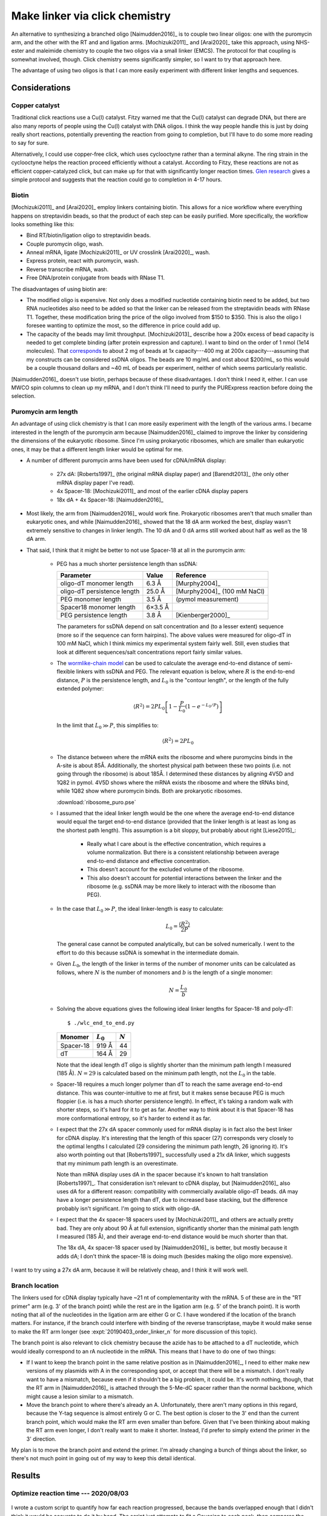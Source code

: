 *******************************
Make linker via click chemistry
*******************************

An alternative to synthesizing a branched oligo [Naimudden2016]_ is to couple 
two linear oligos: one with the puromycin arm, and the other with the RT and 
and ligation arms.  [Mochizuki2011]_ and [Arai2020]_ take this approach, using 
NHS-ester and maleimide chemistry to couple the two oligos via a small linker 
(EMCS).  The protocol for that coupling is somewhat involved, though.  Click 
chemistry seems significantly simpler, so I want to try that approach here.

The advantage of using two oligos is that I can more easily experiment with 
different linker lengths and sequences.

Considerations
==============

Copper catalyst
---------------
Traditional click reactions use a Cu(I) catalyst.  Fitzy warned me that the 
Cu(I) catalyst can degrade DNA, but there are also many reports of people using 
the Cu(I) catalyst with DNA oligos.  I think the way people handle this is just 
by doing really short reactions, potentially preventing the reaction from going 
to completion, but I'll have to do some more reading to say for sure.

Alternatively, I could use copper-free click, which uses cyclooctyne rather 
than a terminal alkyne.  The ring strain in the cyclooctyne helps the reaction 
proceed efficiently without a catalyst.  According to Fitzy, these reactions 
are not as efficient copper-catalyzed click, but can make up for that with 
significantly longer reaction times.  `Glen research 
<https://www.glenresearch.com/reports/gr24-14>`__ gives a simple protocol and 
suggests that the reaction could go to completion in 4-17 hours.

Biotin
------
[Mochizuki2011]_ and [Arai2020]_ employ linkers containing biotin.  This allows 
for a nice workflow where everything happens on streptavidin beads, so that the 
product of each step can be easily purified.  More specifically, the workflow 
looks something like this:

- Bind RT/biotin/ligation oligo to streptavidin beads.
- Couple puromycin oligo, wash.
- Anneal mRNA, ligate [Mochizuki2011]_ or UV crosslink [Arai2020]_, wash.
- Express protein, react with puromycin, wash.
- Reverse transcribe mRNA, wash.
- Free DNA/protein conjugate from beads with RNase T1.

The disadvantages of using biotin are:

- The modified oligo is expensive.  Not only does a modified nucleotide 
  containing biotin need to be added, but two RNA nucleotides also need to be 
  added so that the linker can be released from the streptavidin beads with 
  RNase T1.  Together, these modification bring the price of the oligo involved 
  from $150 to $350.  This is also the oligo I foresee wanting to optimize the 
  most, so the difference in price could add up.

- The capacity of the beads may limit throughput.  [Mochizuki2013]_ describe 
  how a 200x excess of bead capacity is needed to get complete binding (after 
  protein expression and capture).  I want to bind on the order of 1 nmol (1e14 
  molecules).  That `corresponds 
  <https://www.thermofisher.com/us/en/home/references/protocols/proteins-expression-isolation-and-analysis/protein-isolation-protocol/dynabeads-myone-streptavidin-c1.html>`__ 
  to about 2 mg of beads at 1x capacity---400 mg at 200x capacity---assuming 
  that my constructs can be considered ssDNA oligos.  The beads are 10 mg/mL 
  and cost about $200/mL, so this would be a couple thousand dollars and ~40 mL 
  of beads per experiment, neither of which seems particularly realistic.

[Naimudden2016]_ doesn't use biotin, perhaps because of these disadvantages.  I 
don't think I need it, either.  I can use MWCO spin columns to clean up my 
mRNA, and I don't think I'll need to purify the PURExpress reaction before 
doing the selection. 

Puromycin arm length
--------------------
An advantage of using click chemistry is that I can more easily experiment with 
the length of the various arms.  I became interested in the length of the 
puromycin arm because [Naimudden2016]_ claimed to improve the linker by 
considering the dimensions of the eukaryotic ribosome.  Since I'm using 
prokaryotic ribosomes, which are smaller than eukaryotic ones, it may be that a 
different length linker would be optimal for me.

- A number of different puromycin arms have been used for cDNA/mRNA display:

   - 27x dA: [Roberts1997]_ (the original mRNA display paper) and 
     [Barendt2013]_ (the only other mRNA display paper I've read).
     
   - 4x Spacer-18: [Mochizuki2011]_ and most of the earlier cDNA display papers

   - 18x dA + 4x Spacer-18: [Naimudden2016]_

- Most likely, the arm from [Naimudden2016]_ would work fine.  Prokaryotic 
  ribosomes aren't that much smaller than eukaryotic ones, and while 
  [Naimudden2016]_ showed that the 18 dA arm worked the best, display wasn't 
  extremely sensitive to changes in linker length.  The 10 dA and 0 dA arms 
  still worked about half as well as the 18 dA arm.

- That said, I think that it might be better to not use Spacer-18 at all in the 
  puromycin arm:

   - PEG has a much shorter persistence length than ssDNA:

     ===========================  =======  ===========================
     Parameter                      Value  Reference
     ===========================  =======  ===========================
     oligo-dT monomer length        6.3 Å  [Murphy2004]_
     oligo-dT persistence length   25.0 Å  [Murphy2004]_ (100 mM NaCl)

     PEG monomer length             3.5 Å  (pymol measurement)
     Spacer18 monomer length      6×3.5 Å
     PEG persistence length         3.8 Å  [Kienberger2000]_
     ===========================  =======  ===========================

     The parameters for ssDNA depend on salt concentration and (to a lesser 
     extent) sequence (more so if the sequence can form hairpins).  The above 
     values were measured for oligo-dT in 100 mM NaCl, which I think mimics my 
     experimental system fairly well.  Still, even studies that look at 
     different sequences/salt concentrations report fairly similar values.

   - The `wormlike-chain model 
     <https://en.wikipedia.org/wiki/Worm-like_chain>`__ can be used to 
     calculate the average end-to-end distance of semi-flexible linkers with 
     ssDNA and PEG.  The relevant equation is below, where :math:`R` is the 
     end-to-end distance, :math:`P` is the persistence length, and :math:`L_0` 
     is the "contour length", or the length of the fully extended polymer:

     .. math::

         \langle R^2 \rangle = 2 P L_0 \left[ 1 - \frac{P}{L_0} \left( 1 - 
         e^{-L_0/P} \right) \right]

     In the limit that :math:`L_0 \gg P`, this simplifies to:

     .. math::

         \langle R^2 \rangle = 2 P L_0

   - The distance between where the mRNA exits the ribosome and where 
     puromycins binds in the A-site is about 85Å.  Additionally, the shortest 
     physical path between these two points (i.e. not going through the 
     ribosome) is about 185Å.  I determined these distances by aligning 4V5D 
     and 1Q82 in pymol.  4V5D shows where the mRNA exists the ribosome and 
     where the tRNAs bind, while 1Q82 show where puromycin binds.  Both are 
     prokaryotic ribosomes.

     :download:`ribosome_puro.pse`

   - I assumed that the ideal linker length would be the one where the average 
     end-to-end distance would equal the target end-to-end distance (provided 
     that the linker length is at least as long as the shortest path length).  
     This assumption is a bit sloppy, but probably about right [Liese2015]_:

      - Really what I care about is the effective concentration, which requires 
        a volume normalization.  But there is a consistent relationship between 
        average end-to-end distance and effective concentration.

      - This doesn't account for the excluded volume of the ribosome.

      - This also doesn't account for potential interactions between the linker 
        and the ribosome (e.g. ssDNA may be more likely to interact with the 
        ribosome than PEG).

   - In the case that :math:`L_0 \gg P`, the ideal linker-length is easy to 
     calculate:

     .. math::

         L_0 = \frac{\langle R^2 \rangle}{2 P}

     The general case cannot be computed analytically, but can be solved 
     numerically.  I went to the effort to do this because ssDNA is somewhat in 
     the intermediate domain.

   - Given :math:`L_0`, the length of the linker in terms of the number of 
     monomer units can be calculated as follows, where :math:`N` is the number 
     of monomers and :math:`b` is the length of a single monomer:

     .. math::

         N = \frac{L_0}{b}

   - Solving the above equations gives the following ideal linker lengths for 
     Spacer-18 and poly-dT::

         $ ./wlc_end_to_end.py

     ==========  ===========  =========
     Monomer     :math:`L_0`  :math:`N`
     ==========  ===========  =========
     Spacer-18         919 Å         44
     dT                164 Å         29
     ==========  ===========  =========

     Note that the ideal length dT oligo is slightly shorter than the minimum 
     path length I measured (185 Å).  :math:`N = 29` is calculated based on the 
     minimum path length, not the :math:`L_0` in the table.

   - Spacer-18 requires a much longer polymer than dT to reach the same average 
     end-to-end distance.  This was counter-intuitive to me at first, but it 
     makes sense because PEG is much floppier (i.e. is has a much shorter 
     persistence length).  In effect, it's taking a random walk with shorter 
     steps, so it's hard for it to get as far.  Another way to think about it 
     is that Spacer-18 has more conformational entropy, so it's harder to 
     extend it as far.

   - I expect that the 27x dA spacer commonly used for mRNA display is in fact 
     also the best linker for cDNA display.  It's interesting that the length 
     of this spacer (27) corresponds very closely to the optimal lengths I 
     calculated (29 considering the minimum path length, 26 ignoring it).  It's 
     also worth pointing out that [Roberts1997]_ successfully used a 21x dA 
     linker, which suggests that my minimum path length is an overestimate.
     
     Note than mRNA display uses dA in the spacer because it's known to halt 
     translation [Roberts1997]_.  That consideration isn't relevant to cDNA 
     display, but   [Naimudden2016]_ also uses dA for a different reason: 
     compatibility with commercially available oligo-dT beads.  dA may have a 
     longer persistence length than dT, due to increased base stacking, but the 
     difference probably isn't significant.  I'm going to stick with oligo-dA.
     
   - I expect that the 4x spacer-18 spacers used by [Mochizuki2011]_ and others 
     are actually pretty bad.  They are only about 90 Å at full extension, 
     significantly shorter than the minimal path length I measured (185 Å), and 
     their average end-to-end distance would be much shorter than that.

     The 18x dA, 4x spacer-18 spacer used by [Naimudden2016]_ is better, but 
     mostly because it adds dA; I don't think the spacer-18 is doing much 
     (besides making the oligo more expensive).

I want to try using a 27x dA arm, because it will be relatively cheap, and I 
think it will work well.

Branch location
---------------
The linkers used for cDNA display typically have ~21 nt of complementarity with 
the mRNA.  5 of these are in the "RT primer" arm (e.g. 3' of the branch point) 
while the rest are in the ligation arm (e.g. 5' of the branch point).  It is 
worth noting that all of the nucleotides in the ligation arm are either G or C.  
I have wondered if the location of the branch matters.  For instance, if the 
branch could interfere with binding of the reverse transcriptase, maybe it 
would make sense to make the RT arm longer (see :expt:`20190403_order_linker_n` 
for more discussion of this topic).  

The branch point is also relevant to click chemistry because the azide has to 
be attached to a dT nucleotide, which would ideally correspond to an rA 
nucleotide in the mRNA.  This means that I have to do one of two things:

- If I want to keep the branch point in the same relative position as in 
  [Naimudden2016]_, I need to either make new versions of my plasmids with A in 
  the corresponding spot, or accept that there will be a mismatch.  I don't 
  really want to have a mismatch, because even if it shouldn't be a big 
  problem, it could be.  It's worth nothing, though, that the RT arm in 
  [Naimudden2016]_ is attached through the 5-Me-dC spacer rather than the 
  normal backbone, which might cause a lesion similar to a mismatch.

- Move the branch point to where there's already an A.  Unfortunately, there 
  aren't many options in this regard, because the Y-tag sequence is almost 
  entirely G or C.  The best option is closer to the 3' end than the current 
  branch point, which would make the RT arm even smaller than before.  Given 
  that I've been thinking about making the RT arm even longer, I don't really 
  want to make it shorter.  Instead, I'd prefer to simply extend the primer in 
  the 3' direction.

My plan is to move the branch point and extend the primer.  I'm already 
changing a bunch of things about the linker, so there's not much point in going 
out of my way to keep this detail identical.


Results
=======

Optimize reaction time --- 2020/08/03
--------------------------------------
.. protocol:: 20200803_optimize_click_time.txt

.. figure:: 20200804_click_linker_488_658.svg

I wrote a custom script to quantify how far each reaction progressed, because 
the bands overlapped enough that I didn't think it would be accurate to do it 
by hand.  The script just attempts to fit a Gaussian to each peak, then 
compares the area under the two curves::

  $ ./fit_bands.py

.. figure:: 20200804_click_linker_658_plots.svg

  blue: pixel intensity curves from ImageJ.  orange, green: Gaussian curves fit 
  to individual bands.  red: Sum of orange and green curves.  The red line 
  should match the blue line as well as possible.

- The coupling reactions seem to work pretty well, going to about 90% 
  completion overnight.  The reaction seems to be complete after just 4h, so 
  that's the time I'll use going forward.  For comparison, Fitzy incubates her 
  Cu-free click reactions for 2h, so I'm in the same ballpark.

- In the future, it might be better to use PAGE instead of 2% agarose gels to 
  better resolve the coupled and uncoupled species.  That said, I think I was 
  able to resolve the peaks pretty well with my script.

- I think that the SYBR Gold signal is being quenched by Cy5 in the "coupled" 
  bands.  Cy3 and Cy5 are a common FRET pair, and SYBR Gold has a similar 
  emission spectrum to Cy3.  (I don't think GelGreen would have this problem, 
  which is another argument for running PAGE gels.)  It'd be nice if I could 
  use the blue laser with the Cy5 filter to actually see the FRET.  I think 
  there might be a way to do this with the Typhoon...

  In short, I'm not going to read too much into the green bands disappearing 
  (other than that the pattern of intensities is consistent with the reaction 
  going to completion).

  .. update:: 2020/08/07

    Maybe I shouldn've used the green laser (520 nm) to image SYBR Gold.

Synthesize o128 --- 2020/08/07
------------------------------
I used the same protocol as above to synthesize o128, which includes Spacer18 
phosphoramidites in the puromycin arm in the same manner as Linker-N (o130).  I 
don't think that the Spacer18 phosphoramidites will be helpful (see 
considerations above), but it's still worth trying.

.. protocol:: 20200807_gel_gelgreen_laser_scanner.txt

  - Mix the following reagents

    - 1 µL 400 µM o125
    - 1 µL 400 µM o127
    - 2 µL 2x PBS

  - Incubate at room temperature, in the dark, overnight

.. figure:: 20200807_check_o128.svg

.. datatable:: 20200807_check_o128.xlsx

- I incubated the reaction overnight purely because that worked best with my 
  schedule.  As shown above, I think a 4h incubation is enough.

- The o129 reaction seemed to proceed just as well as the o128 reaction.

- Staining the DNA with GelGreen allows me to see the product band in both 
  channels.  I think I just have to avoid using Cy5 and SYBR Gold together.

- The GelGreen signal in this gel was pretty faint (the above figure is 
  white-balanced, which hides this to an extent).  Some possible explanations:
  
  - I was reusing a solution of 3x GelGreen from before the COVID shutdown (so 
    ~5 months old).

  - These oligos are ssDNA, which is not bound as well by GelGreen.

  I think the old dye is the most likely culprit.

- The differences between the Cy5 and GelGreen channels are interesting:

  - In the Cy5 channel, both reactions appear to go to 90% completion, in 
    agreement with what I observed previously.

  - In the GelGreen channel, the o128 reaction appears to go to 90% completion 
    (in agreement with the Cy5 channel), while the o129 reaction only goes to 
    50%.

  I don't know why the o129 reaction doesn't appear to go to completion in the 
  GelGreen channel.  Perhaps the reason is just that the GelGreen signal is too 
  faint, although normally even faint signals are pretty reliable.

  I'm not too worried about the discrepency, though, because I think the Cy5 
  channel is more reliable.  It's brighter, and I know that each puromycin arm 
  oligo has exactly one Cy5 fluorophore.
  
- The puromycin arm seems to have a small amount of slow-running (e.g. high-MW 
  or less-charged) contaminant.  This is visible in each lane with a puromycin 
  arm.  The contaminant seems to have the 5' DBCO, though, because it is 
  shifted in the presence of the anneal/RT arm.

- I'm pretty sure that the formamide ruined the ladder.  Not a big problem, 
  though; I still know what all the bands are.  If I really care, I could use 
  an ssRNA or ssDNA ladder in the future.

- It's weird that the ladder is visible at all in the Cy5 channel.  Presumably 
  that's due to some sort of crosstalk.
